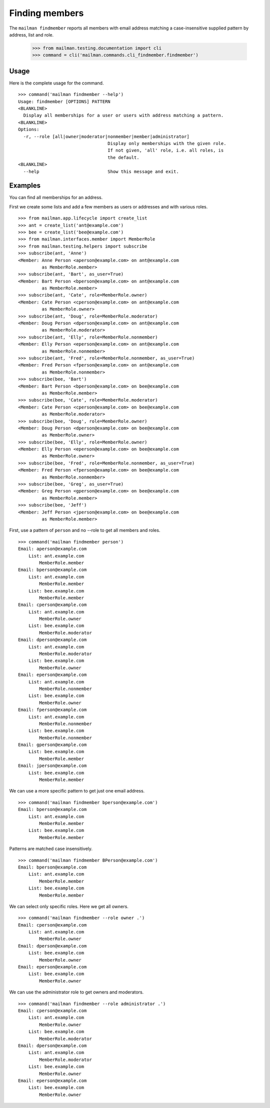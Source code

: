 ===============
Finding members
===============

The ``mailman findmember`` reports all members with email address matching a
case-insensitive supplied pattern by address, list and role.

    >>> from mailman.testing.documentation import cli
    >>> command = cli('mailman.commands.cli_findmember.findmember')

Usage
-----

Here is the complete usage for the command.
::

    >>> command('mailman findmember --help')
    Usage: findmember [OPTIONS] PATTERN
    <BLANKLINE>
      Display all memberships for a user or users with address matching a pattern.
    <BLANKLINE>
    Options:
      -r, --role [all|owner|moderator|nonmember|member|administrator]
                                      Display only memberships with the given role.
                                      If not given, 'all' role, i.e. all roles, is
                                      the default.
    <BLANKLINE>
      --help                          Show this message and exit.

Examples
--------

You can find all memberships for an address.

First we create some lists and add a few members as users or addresses and
with various roles.
::

    >>> from mailman.app.lifecycle import create_list
    >>> ant = create_list('ant@example.com')
    >>> bee = create_list('bee@example.com')
    >>> from mailman.interfaces.member import MemberRole
    >>> from mailman.testing.helpers import subscribe
    >>> subscribe(ant, 'Anne')
    <Member: Anne Person <aperson@example.com> on ant@example.com
             as MemberRole.member>
    >>> subscribe(ant, 'Bart', as_user=True)
    <Member: Bart Person <bperson@example.com> on ant@example.com
             as MemberRole.member>
    >>> subscribe(ant, 'Cate', role=MemberRole.owner)
    <Member: Cate Person <cperson@example.com> on ant@example.com
             as MemberRole.owner>
    >>> subscribe(ant, 'Doug', role=MemberRole.moderator)
    <Member: Doug Person <dperson@example.com> on ant@example.com
             as MemberRole.moderator>
    >>> subscribe(ant, 'Elly', role=MemberRole.nonmember)
    <Member: Elly Person <eperson@example.com> on ant@example.com
             as MemberRole.nonmember>
    >>> subscribe(ant, 'Fred', role=MemberRole.nonmember, as_user=True)
    <Member: Fred Person <fperson@example.com> on ant@example.com
             as MemberRole.nonmember>
    >>> subscribe(bee, 'Bart')
    <Member: Bart Person <bperson@example.com> on bee@example.com
             as MemberRole.member>
    >>> subscribe(bee, 'Cate', role=MemberRole.moderator)
    <Member: Cate Person <cperson@example.com> on bee@example.com
             as MemberRole.moderator>
    >>> subscribe(bee, 'Doug', role=MemberRole.owner)
    <Member: Doug Person <dperson@example.com> on bee@example.com
             as MemberRole.owner>
    >>> subscribe(bee, 'Elly', role=MemberRole.owner)
    <Member: Elly Person <eperson@example.com> on bee@example.com
             as MemberRole.owner>
    >>> subscribe(bee, 'Fred', role=MemberRole.nonmember, as_user=True)
    <Member: Fred Person <fperson@example.com> on bee@example.com
             as MemberRole.nonmember>
    >>> subscribe(bee, 'Greg', as_user=True)
    <Member: Greg Person <gperson@example.com> on bee@example.com
             as MemberRole.member>
    >>> subscribe(bee, 'Jeff')
    <Member: Jeff Person <jperson@example.com> on bee@example.com
             as MemberRole.member>

First, use a pattern of ``person`` and no --role to get all members and roles.
::

    >>> command('mailman findmember person')
    Email: aperson@example.com
        List: ant.example.com
            MemberRole.member
    Email: bperson@example.com
        List: ant.example.com
            MemberRole.member
        List: bee.example.com
            MemberRole.member
    Email: cperson@example.com
        List: ant.example.com
            MemberRole.owner
        List: bee.example.com
            MemberRole.moderator
    Email: dperson@example.com
        List: ant.example.com
            MemberRole.moderator
        List: bee.example.com
            MemberRole.owner
    Email: eperson@example.com
        List: ant.example.com
            MemberRole.nonmember
        List: bee.example.com
            MemberRole.owner
    Email: fperson@example.com
        List: ant.example.com
            MemberRole.nonmember
        List: bee.example.com
            MemberRole.nonmember
    Email: gperson@example.com
        List: bee.example.com
            MemberRole.member
    Email: jperson@example.com
        List: bee.example.com
            MemberRole.member

We can use a more specific pattern to get just one email address.
::

    >>> command('mailman findmember bperson@example.com')
    Email: bperson@example.com
        List: ant.example.com
            MemberRole.member
        List: bee.example.com
            MemberRole.member

Patterns are matched case insensitively.
::

    >>> command('mailman findmember BPerson@example.com')
    Email: bperson@example.com
        List: ant.example.com
            MemberRole.member
        List: bee.example.com
            MemberRole.member

We can select only specific roles.  Here we get all owners.
::

    >>> command('mailman findmember --role owner .')
    Email: cperson@example.com
        List: ant.example.com
            MemberRole.owner
    Email: dperson@example.com
        List: bee.example.com
            MemberRole.owner
    Email: eperson@example.com
        List: bee.example.com
            MemberRole.owner

We can use the administrator role to get owners and moderators.
::

    >>> command('mailman findmember --role administrator .')
    Email: cperson@example.com
        List: ant.example.com
            MemberRole.owner
        List: bee.example.com
            MemberRole.moderator
    Email: dperson@example.com
        List: ant.example.com
            MemberRole.moderator
        List: bee.example.com
            MemberRole.owner
    Email: eperson@example.com
        List: bee.example.com
            MemberRole.owner
